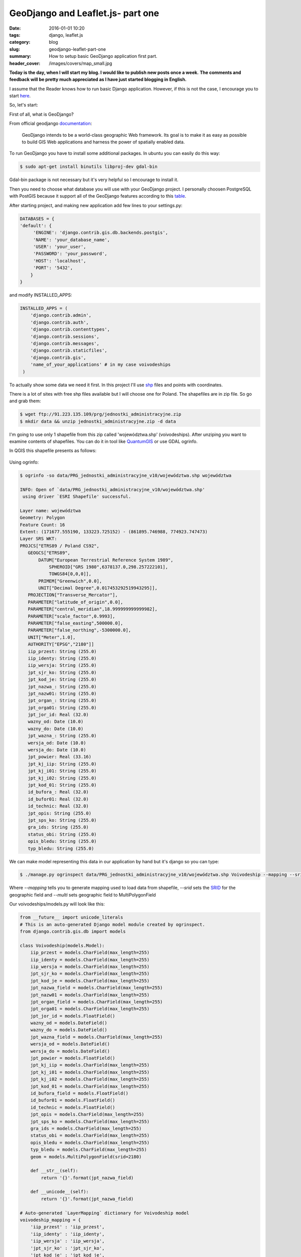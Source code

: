 GeoDjango and Leaflet.js- part one
##################################

:date: 2016-01-01 10:20
:tags: django, leaflet.js
:category: blog
:slug: geodjango-leaflet-part-one
:summary: How to setup basic GeoDjango application first part.
:header_cover: /images/covers/map_small.jpg

**Today is the day, when I will start my blog. I would like to publish new posts once a week.**
**The comments and feedback will be pretty much appreciated as I have just started blogging in English.**

I assume that the Reader knows how to run basic Django application.
However, if this is not the case, I encourage you to start `here <https://docs.djangoproject.com/en/1.9/intro/tutorial01/>`_.

So, let's start:

First of all, what is GeoDjango?

From official geodjango `documentation <https://docs.djangoproject.com/en/dev/ref/contrib/gis/>`_:

    GeoDjango intends to be a world-class geographic Web framework.
    Its goal is to make it as easy as possible to build GIS Web applications and harness the power of spatially enabled data.

To run GeoDjango you have to install some additional packages. In ubuntu you can easily do this way:

.. code-block:: console

    $ sudo apt-get install binutils libproj-dev gdal-bin

Gdal-bin package is not necessary but it's very helpful so I encourage to install it.

Then you need to choose what database you will use with your GeoDjango project.
I personally choosen PostgreSQL with PostGIS because it support all of the GeoDjango features according to
this `table <https://docs.djangoproject.com/en/dev/ref/contrib/gis/db-api/#spatial-lookup-compatibility>`_.

After starting project, and making new application add few lines to your settings.py:

.. code-block:: python

    DATABASES = {
    'default': {
         'ENGINE': 'django.contrib.gis.db.backends.postgis',
         'NAME': 'your_database_name',
         'USER': 'your_user',
         'PASSWORD': 'your_password',
         'HOST': 'localhost',
         'PORT': '5432',
        }
    }


and modify INSTALLED_APPS:

.. code-block:: python

    INSTALLED_APPS = (
        'django.contrib.admin',
        'django.contrib.auth',
        'django.contrib.contenttypes',
        'django.contrib.sessions',
        'django.contrib.messages',
        'django.contrib.staticfiles',
        'django.contrib.gis',
        'name_of_your_applications' # in my case voivodeships
     )


To actually show some data we need it first. In this project I'll use `shp <https://en.wikipedia.org/wiki/Shapefile>`_ files and points with coordinates.

There is a lot of sites with free shp files available but I will choose one for Poland.
The shapefiles are in zip file. So go and grab them:


.. code-block:: bash

    $ wget ftp://91.223.135.109/prg/jednostki_administracyjne.zip
    $ mkdir data && unzip jednostki_administracyjne.zip -d data

I'm going to use only 1 shapefile from this zip called 'województwa.shp' (voivodeships).
After unziping you want to examine contents of shapefiles. You can do it in tool like `QuantumGIS <http://www.qgis.org/pl/site/>`_
or use GDAL ogrinfo.

In QGIS this shapefile presents as follows:

    .. image:: /images/qgis_woj_shp.gif
       :alt: Shapefiles in QGIS

Using ogrinfo:

.. code-block:: terminal

    $ ogrinfo -so data/PRG_jednostki_administracyjne_v10/województwa.shp województwa

    INFO: Open of `data/PRG_jednostki_administracyjne_v10/województwa.shp'
     using driver `ESRI Shapefile' successful.

    Layer name: województwa
    Geometry: Polygon
    Feature Count: 16
    Extent: (171677.555190, 133223.725152) - (861895.746988, 774923.747473)
    Layer SRS WKT:
    PROJCS["ETRS89 / Poland CS92",
       GEOGCS["ETRS89",
           DATUM["European Terrestrial Reference System 1989",
               SPHEROID["GRS 1980",6378137.0,298.257222101],
               TOWGS84[0,0,0]],
           PRIMEM["Greenwich",0.0],
           UNIT["Decimal Degree",0.017453292519943295]],
       PROJECTION["Transverse_Mercator"],
       PARAMETER["latitude_of_origin",0.0],
       PARAMETER["central_meridian",18.999999999999982],
       PARAMETER["scale_factor",0.9993],
       PARAMETER["false_easting",500000.0],
       PARAMETER["false_northing",-5300000.0],
       UNIT["Meter",1.0],
       AUTHORITY["EPSG","2180"]]
       iip_przest: String (255.0)
       iip_identy: String (255.0)
       iip_wersja: String (255.0)
       jpt_sjr_ko: String (255.0)
       jpt_kod_je: String (255.0)
       jpt_nazwa_: String (255.0)
       jpt_nazw01: String (255.0)
       jpt_organ_: String (255.0)
       jpt_orga01: String (255.0)
       jpt_jor_id: Real (32.0)
       wazny_od: Date (10.0)
       wazny_do: Date (10.0)
       jpt_wazna_: String (255.0)
       wersja_od: Date (10.0)
       wersja_do: Date (10.0)
       jpt_powier: Real (33.16)
       jpt_kj_iip: String (255.0)
       jpt_kj_i01: String (255.0)
       jpt_kj_i02: String (255.0)
       jpt_kod_01: String (255.0)
       id_bufora_: Real (32.0)
       id_bufor01: Real (32.0)
       id_technic: Real (32.0)
       jpt_opis: String (255.0)
       jpt_sps_ko: String (255.0)
       gra_ids: String (255.0)
       status_obi: String (255.0)
       opis_bledu: String (255.0)
       typ_bledu: String (255.0)

We can make model representing this data in our application by hand but it's django so you can type:

.. code-block:: console

   $ ./manage.py ogrinspect data/PRG_jednostki_administracyjne_v10/województwa.shp Voivodeship --mapping --srid 2180 --multi >> voivodeships/models.py


Where `--mapping` tells you to generate mapping used to load data from shapefile, `--srid` sets the
`SRID <https://en.wikipedia.org/wiki/SRID>`_ for
the geographic field and `--multi` sets geographic field to MultiPolygonField


Our voivodeships/models.py will look like this:

.. code-block:: python

    from __future__ import unicode_literals
    # This is an auto-generated Django model module created by ogrinspect.
    from django.contrib.gis.db import models

    class Voivodeship(models.Model):
        iip_przest = models.CharField(max_length=255)
        iip_identy = models.CharField(max_length=255)
        iip_wersja = models.CharField(max_length=255)
        jpt_sjr_ko = models.CharField(max_length=255)
        jpt_kod_je = models.CharField(max_length=255)
        jpt_nazwa_field = models.CharField(max_length=255)
        jpt_nazw01 = models.CharField(max_length=255)
        jpt_organ_field = models.CharField(max_length=255)
        jpt_orga01 = models.CharField(max_length=255)
        jpt_jor_id = models.FloatField()
        wazny_od = models.DateField()
        wazny_do = models.DateField()
        jpt_wazna_field = models.CharField(max_length=255)
        wersja_od = models.DateField()
        wersja_do = models.DateField()
        jpt_powier = models.FloatField()
        jpt_kj_iip = models.CharField(max_length=255)
        jpt_kj_i01 = models.CharField(max_length=255)
        jpt_kj_i02 = models.CharField(max_length=255)
        jpt_kod_01 = models.CharField(max_length=255)
        id_bufora_field = models.FloatField()
        id_bufor01 = models.FloatField()
        id_technic = models.FloatField()
        jpt_opis = models.CharField(max_length=255)
        jpt_sps_ko = models.CharField(max_length=255)
        gra_ids = models.CharField(max_length=255)
        status_obi = models.CharField(max_length=255)
        opis_bledu = models.CharField(max_length=255)
        typ_bledu = models.CharField(max_length=255)
        geom = models.MultiPolygonField(srid=2180)

        def __str__(self):
            return '{}'.format(jpt_nazwa_field)

        def __unicode__(self):
            return '{}'.format(jpt_nazwa_field)

    # Auto-generated `LayerMapping` dictionary for Voivodeship model
    voivodeship_mapping = {
        'iip_przest' : 'iip_przest',
        'iip_identy' : 'iip_identy',
        'iip_wersja' : 'iip_wersja',
        'jpt_sjr_ko' : 'jpt_sjr_ko',
        'jpt_kod_je' : 'jpt_kod_je',
        'jpt_nazwa_field' : 'jpt_nazwa_',
        'jpt_nazw01' : 'jpt_nazw01',
        'jpt_organ_field' : 'jpt_organ_',
        'jpt_orga01' : 'jpt_orga01',
        'jpt_jor_id' : 'jpt_jor_id',
        'wazny_od' : 'wazny_od',
        'wazny_do' : 'wazny_do',
        'jpt_wazna_field' : 'jpt_wazna_',
        'wersja_od' : 'wersja_od',
        'wersja_do' : 'wersja_do',
        'jpt_powier' : 'jpt_powier',
        'jpt_kj_iip' : 'jpt_kj_iip',
        'jpt_kj_i01' : 'jpt_kj_i01',
        'jpt_kj_i02' : 'jpt_kj_i02',
        'jpt_kod_01' : 'jpt_kod_01',
        'id_bufora_field' : 'id_bufora_',
        'id_bufor01' : 'id_bufor01',
        'id_technic' : 'id_technic',
        'jpt_opis' : 'jpt_opis',
        'jpt_sps_ko' : 'jpt_sps_ko',
        'gra_ids' : 'gra_ids',
        'status_obi' : 'status_obi',
        'opis_bledu' : 'opis_bledu',
        'typ_bledu' : 'typ_bledu',
        'geom' : 'MULTIPOLYGON',
    }


Where under Voivodeship model we have all fields from shp file and in voivodeship_mapping we
got proper mapping for loading data. I added `__str__` and `__unicode__` just for convenience.

Let's add an admin for our voivodeship application by editing admin.py:

.. code-block:: python

    from django.contrib.gis import admin
    from .models import Voivodeship

    admin.site.register(Voivodeship, admin.OSMGeoAdmin)


After making and executing migrations to your database we can load shapes with voivodeships.
To do this let's create load.py with following contents:


.. code-block:: python

    import os
    from django.contrib.gis.utils import LayerMapping
    from .models import Voivodeship

    voivodeship_mapping = {
        'iip_przest' : 'iip_przest',
        'iip_identy' : 'iip_identy',
        'iip_wersja' : 'iip_wersja',
        'jpt_sjr_ko' : 'jpt_sjr_ko',
        'jpt_kod_je' : 'jpt_kod_je',
        'jpt_nazwa_field' : 'jpt_nazwa_',
        'jpt_nazw01' : 'jpt_nazw01',
        'jpt_organ_field' : 'jpt_organ_',
        'jpt_orga01' : 'jpt_orga01',
        'jpt_jor_id' : 'jpt_jor_id',
        'wazny_od' : 'wazny_od',
        'wazny_do' : 'wazny_do',
        'jpt_wazna_field' : 'jpt_wazna_',
        'wersja_od' : 'wersja_od',
        'wersja_do' : 'wersja_do',
        'jpt_powier' : 'jpt_powier',
        'jpt_kj_iip' : 'jpt_kj_iip',
        'jpt_kj_i01' : 'jpt_kj_i01',
        'jpt_kj_i02' : 'jpt_kj_i02',
        'jpt_kod_01' : 'jpt_kod_01',
        'id_bufora_field' : 'id_bufora_',
        'id_bufor01' : 'id_bufor01',
        'id_technic' : 'id_technic',
        'jpt_opis' : 'jpt_opis',
        'jpt_sps_ko' : 'jpt_sps_ko',
        'gra_ids' : 'gra_ids',
        'status_obi' : 'status_obi',
        'opis_bledu' : 'opis_bledu',
        'typ_bledu' : 'typ_bledu',
        'geom' : 'MULTIPOLYGON',
    }

    voivodeship_shp = os.path.abspath(os.path.join('data', 'PRG_jednostki_administracyjne_v10', 'województwa.shp'))

    def run(verbose=True):
        lm = LayerMapping(voivodeship, voivodeship_shp, voivodeship_mapping,
                          transform=False, encoding='iso-8859-1')

        lm.save(strict=True, verbose=verbose)


We don't need to provide any transform in LayerMapping call because a correct srid is already there.
After saving the file run load.py from django shell:

.. code-block:: pycon

    >>> from voivodeships import load
    >>> load.run()
    # a lot of output here...
    # IntegrityError


We got this IntegrityError because our models fields does not allow empty values in `wazny_od` field and
this shp has some empty values. To avoid such errors we can edit Voivodeship model fields:

.. code-block:: python

    # rest of code here ...

    class Voivodeship(models.Model):
        #...
        wazny_od = models.DateField(null=True, blank=True)
        wazny_do = models.DateField(null=True, blank=True)
        #...
        wersja_od = models.DateField(null=True, blank=True)
        wersja_do = models.DateField(null=True, blank=True)
        #...

    # rest of code here...

Rerun `./manage.py makemigrations` and `./manage.py migrate` then try one more time to run load.py

.. code-block:: python

    from voivodeships import load
    load.run()
    # Saved: Voivodeship object
    # 15 times more


When you run `./manage.py runserver` and go to the admin site you can see that geometric field is displayed in form of a map:

.. image:: /images/dolnoslaskie.gif
   :alt: Dolnoslaskie Voivodeship


To make our map more robust let's add additional data (points).
There are 16 points in capitals of polish voivodeships in CSV file.

.. code-block:: console

    "Rzeszów","50.04015435","22.006124806535"
    "Kraków","50.0591381","19.9372696"
    "Katowice","50.244967474000475","19.02679182200046"
    "Opole","50.66800573900048","17.91971986900046"
    "Wrocław","51.1071531","17.0230635"
    "Zielona Góra","51.9391761","15.5120624461033"
    "Poznań","52.4299047","16.9352252"
    "Łódź","51.7471563","19.5665896"
    "Kielce","50.8961522","20.5798348952528"
    "Lublin","51.250969","22.5547430471451"
    "Warszawa","52.2458285","21.2234804"
    "Białystok","53.13074825","23.1708377413392"
    "Olsztyn","53.783197","20.4918318"
    "Toruń","53.0129269","18.6040463"
    "Gdańsk","54.37834175","18.5866973556132"
    "Szczecin","53.43813","14.5423387"


Let's make additional model for points:

.. code-block:: python

    class Point(models.Model):
        name = models.CharField(max_length=200)
        geom = models.PointField('longitude/latitude', blank=True, null=True)
        objects = models.GeoManager()

    def __str__(self):
        return self.name

    def __unicode__(self):
        return self.name


Then to admin.py:

.. code-block:: python

    from .models import Point
    admin.site.register(Point, admin.OSMGeoAdmin)


And to add them to GeoDjango lets add few lines to load.py:

.. code-block:: python

    from django.contrib.gis import geos
    from .models import Point

    point_csv = os.path.abspath(os.path.join('data', 'points.csv'))
    def point_load():
        with open(point_csv) as point_file:
            for line in point_file:
                name, lon, lat = line.split(',')
                point = "POINT(%s %s)" % (lat.strip(), lon.strip())
                Point.objects.create(name=name, geom=geos.fromstr(point))


Then import load.py in django shell and run point_load().

Ok, that's all for this post. Stay tuned for the next part where I show how display data on actual map.

Cover image present `1570 Abraham Ortelius <https://en.wikipedia.org/wiki/File:OrteliusWorldMap1570.jpg>`_ map.

Update 08.01.16:
~~~~~~~~~~~~~~~~

* Fixing grammar errors. Thank you Adrianna!
